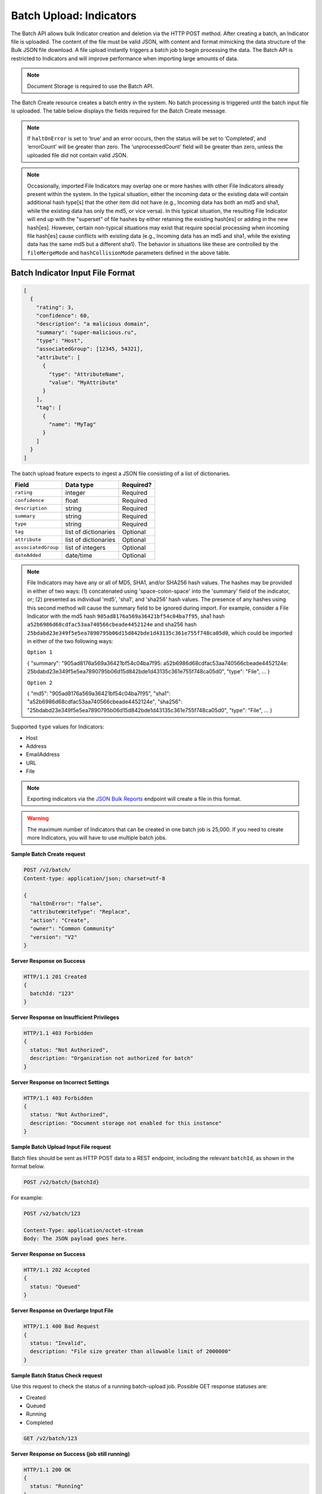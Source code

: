 Batch Upload: Indicators
------------------------

The Batch API allows bulk Indicator creation and deletion via the HTTP
POST method. After creating a batch, an Indicator file is uploaded. The
content of the file must be valid JSON, with content and format
mimicking the data structure of the Bulk JSON file download. A file
upload instantly triggers a batch job to begin processing the data. The
Batch API is restricted to Indicators and will improve performance when
importing large amounts of data.

.. note:: Document Storage is required to use the Batch API.

The Batch Create resource creates a batch entry in the system. No batch processing is triggered until the batch input file is uploaded. The table below displays the fields required for the Batch Create message.

+-----------------------+----------+------------------------------+-------------------+--------------------------------------------------------------------------------------------------------------------------------------------------+
| BatchConfig Parameter | Required | Applicable Batch Version (s) |       Value       | Description                                                                                                                                      |
+=======================+==========+==============================+===================+==================================================================================================================================================+
| version               |    No    |              NA              |    V1 (default)   | Basic functionality: For Indicator import only with limited available features/settings                                                          |
+-----------------------+----------+------------------------------+-------------------+--------------------------------------------------------------------------------------------------------------------------------------------------+
|                       |          |                              |         V2        | Enhanced functionality: Allows import of Group items, Associations, and other options as described below                                         |
+-----------------------+----------+------------------------------+-------------------+--------------------------------------------------------------------------------------------------------------------------------------------------+
| owner                 |    Yes   |             V1, V2           |       <name>      | The name of the Organization, Community or Source in which to import/modify data                                                                 |
+-----------------------+----------+------------------------------+-------------------+--------------------------------------------------------------------------------------------------------------------------------------------------+
| haltOnError           |    Yes   |             V1, V2           |       TRUE        | Batch process stops processing entire batch first time it reaches an error during processing.                                                    |
+-----------------------+----------+------------------------------+-------------------+--------------------------------------------------------------------------------------------------------------------------------------------------+
|                       |          |                              |       FALSE       | Batch process attempts to continue after encountering problems during processing.                                                                |
+-----------------------+----------+------------------------------+-------------------+--------------------------------------------------------------------------------------------------------------------------------------------------+
| action                |    Yes   |             V1, V2           |       Create      | Creates new, or modifies, existing data in the specified Owner                                                                                   |
+-----------------------+----------+------------------------------+-------------------+--------------------------------------------------------------------------------------------------------------------------------------------------+
|                       |          |                              |       Delete      | Deletes existing data in the specified Owner that matches any of the incoming batch data                                                         |
+-----------------------+----------+------------------------------+-------------------+--------------------------------------------------------------------------------------------------------------------------------------------------+
| attributeWriteType    |    Yes   |             V1, V2           |       Append*     | Incoming Attributes will add to those that may already be present on existing data (may cause duplicates; redundancy checking is NOT performed). |
+-----------------------+----------+------------------------------+-------------------+--------------------------------------------------------------------------------------------------------------------------------------------------+
|                       |          |                              |       Replace     | Attributes will be removed from existing data before adding incoming Attributes.                                                                 |
+-----------------------+----------+------------------------------+-------------------+--------------------------------------------------------------------------------------------------------------------------------------------------+
|                       |          |                              |       Static      | Incoming Attributes will be ignored, leaving any that may already be present on existing data alone.                                             |
+-----------------------+----------+------------------------------+-------------------+--------------------------------------------------------------------------------------------------------------------------------------------------+
| tagWriteType          |    No    |             V2               |       Append      | Incoming Tags will add to those that may already be present on existing data.                                                                    |
+-----------------------+----------+------------------------------+-------------------+--------------------------------------------------------------------------------------------------------------------------------------------------+
|                       |          |                              | Replace (default) | Tags will be removed from existing data before adding incoming Tags.                                                                             |
+-----------------------+----------+----------------------------- +-------------------+--------------------------------------------------------------------------------------------------------------------------------------------------+
| securityLabelWriteType|    No    |             V2               |       Append      | Incoming Security Labels will add to those that may already be present on existing data.                                                         |
+-----------------------+----------+------------------------------+-------------------+--------------------------------------------------------------------------------------------------------------------------------------------------+
|                       |          |                              | Replace (default) | Security Labels will be removed from existing data before adding incoming Security Labels.                                                       |
+-----------------------+----------+----------------------------- +-------------------+--------------------------------------------------------------------------------------------------------------------------------------------------+
| fileMergeMode         |    No    |             V2               |    Distribute     | Rating, Confidence, Tags, Attributes, etc., from incoming file hashes are applied to all matching Indicators (up to 3 possible).                 |
+-----------------------+----------+------------------------------|-------------------+--------------------------------------------------------------------------------------------------------------------------------------------------+
|                       |          |                              |  Merge (default)  | Combines multiple existing Indicators (if present) into one, if incoming file Indicators correlate two or more previously separate hashes        | 
+-----------------------+----------+------------------------------|-------------------+--------------------------------------------------------------------------------------------------------------------------------------------------+
|                       |          |                              |       Split       | Inhibits a merge and, instead, splits the incoming data out across any offending Indicators                                                      | 
+-----------------------+----------+------------------------------|-------------------+--------------------------------------------------------------------------------------------------------------------------------------------------+
|                       |          |                              |  IgnoreIncoming   | Drops incoming Indicator from the import, leaving pre-existing data the same as it was before importing offending Indicator                      | 
+-----------------------+----------+------------------------------+-------------------+--------------------------------------------------------------------------------------------------------------------------------------------------+
| hashCollisionMode   | Split           | Inhibits a merge and, instead, splits the incoming data out across any offending Indicators                                      |
+---------------------+-----------------+----------------------------------------------------------------------------------------------------------------------------------+
|                     | IgnoreIncoming  | Drops incoming Indicator from the import, leaving pre-existing data same as it was before importing offending Indicator          |
+---------------------+-----------------+----------------------------------------------------------------------------------------------------------------------------------+
|                     | IgnoreExisting  | If conflict exists between two or more existing Indicators, existing file Indicators that caused conflict are deleted.           |
+---------------------+-----------------+----------------------------------------------------------------------------------------------------------------------------------+
|                     | FavorIncoming   | Favors hashes in incoming data, overwriting hashes that conflicted within existing data                                          |
+---------------------+-----------------+----------------------------------------------------------------------------------------------------------------------------------+
|                     | FavorExisting   | Favors hashes in existing data, ignoring hashes that conflicted from incoming data                                               |
+---------------------+-----------------+----------------------------------------------------------------------------------------------------------------------------------+

.. note:: If ``haltOnError`` is set to ‘true’ and an error occurs, then the status will be set to ‘Completed’, and ‘errorCount’ will be greater than zero. The ‘unprocessedCount’ field will be greater than zero, unless the uploaded file did not contain valid JSON.

.. note:: Occasionally, imported File Indicators may overlap one or more hashes with other File Indicators already present within the system. In the typical situation, either the incoming data or the existing data will contain additional hash type[s] that the other item did not have (e.g., Incoming data has both an md5 and sha1, while the existing data has only the md5, or vice versa). In this typical situation, the resulting File Indicator will end up with the "superset" of file hashes by either retaining the existing hash[es] or adding in the new hash[es]. However, certain non-typical situations may exist that require special processing when incoming file hash[es] cause conflicts with existing data (e.g., Incoming data has an md5 and sha1, while the existing data has the same md5 but a different sha1). The behavior in situations like these are controlled by the ``fileMergeMode`` and ``hashCollisionMode`` parameters defined in the above table.

Batch Indicator Input File Format
^^^^^^^^^^^^^^^^^^^^^^^^^^^^^^^^^

.. code:: json

    [
      {
        "rating": 3,
        "confidence": 60,
        "description": "a malicious domain",
        "summary": "super-malicious.ru",
        "type": "Host",
        "associatedGroup": [12345, 54321],
        "attribute": [
          {
            "type": "AttributeName",
            "value": "MyAttribute"
          }
        ],
        "tag": [
          {
            "name": "MyTag"
          }
        ]
      }
    ]

The batch upload feature expects to ingest a JSON file consisting of a
list of dictionaries.

+----------------------+----------------------+-----------+
| Field                | Data type            | Required? |
+======================+======================+===========+
| ``rating``           | integer              | Required  |
+----------------------+----------------------+-----------+
| ``confidence``       | float                | Required  |
+----------------------+----------------------+-----------+
| ``description``      | string               | Required  |
+----------------------+----------------------+-----------+
| ``summary``          | string               | Required  |
+----------------------+----------------------+-----------+
| ``type``             | string               | Required  |
+----------------------+----------------------+-----------+
| ``tag``              | list of dictionaries | Optional  |
+----------------------+----------------------+-----------+
| ``attribute``        | list of dictionaries | Optional  |
+----------------------+----------------------+-----------+
| ``associatedGroup``  | list of integers     | Optional  |
+----------------------+----------------------+-----------+
| ``dateAdded``        | date/time            | Optional  |
+----------------------+----------------------+-----------+

.. note:: File Indicators may have any or all of MD5, SHA1, and/or SHA256 hash values. The hashes may be provided in either of two ways: (1) concatenated using 'space-colon-space' into the 'summary' field of the indicator, or; (2) presented as individual 'md5', 'sha1', and 'sha256' hash values. The presence of any hashes using this second method will cause the summary field to be ignored during import. For example, consider a File Indicator with the md5 hash ``905ad8176a569a36421bf54c04ba7f95``, sha1 hash ``a52b6986d68cdfac53aa740566cbeade4452124e`` and sha256 hash ``25bdabd23e349f5e5ea7890795b06d15d842bde1d43135c361e755f748ca05d0``, which could be imported in either of the two following ways:

   ``Option 1``
   
   {
   "summary": "905ad8176a569a36421bf54c04ba7f95: a52b6986d68cdfac53aa740566cbeade4452124e:
   25bdabd23e349f5e5ea7890795b06d15d842bde1d43135c361e755f748ca05d0",
   "type": "File",
   ...
   }
   
   ``Option 2``
   
   {
   "md5": "905ad8176a569a36421bf54c04ba7f95",
   "sha1": "a52b6986d68cdfac53aa740566cbeade4452124e",
   "sha256": "25bdabd23e349f5e5ea7890795b06d15d842bde1d43135c361e755f748ca05d0",
   "type": "File",
   ...
   }        

Supported ``type`` values for Indicators:

-  Host
-  Address
-  EmailAddress
-  URL
-  File

.. note:: Exporting indicators via the `JSON Bulk Reports <https://docs.threatconnect.com/en/latest/rest_api/indicators/indicators.html#json-bulk-reports>`__ endpoint will create a file in this format.

.. warning:: The maximum number of Indicators that can be created in one batch job is 25,000. If you need to create more Indicators, you will have to use multiple batch jobs.

**Sample Batch Create request**

.. code::

    POST /v2/batch/
    Content-type: application/json; charset=utf-8

    {
      "haltOnError": "false",
      "attributeWriteType": "Replace",
      "action": "Create",
      "owner": "Common Community"
      "version": "V2"
    }

**Server Response on Success**

.. code::

    HTTP/1.1 201 Created
    {
      batchId: "123"
    }

**Server Response on Insufficient Privileges**

.. code::

    HTTP/1.1 403 Forbidden
    {
      status: "Not Authorized",
      description: "Organization not authorized for batch"
    }

**Server Response on Incorrect Settings**

.. code::

    HTTP/1.1 403 Forbidden
    {
      status: "Not Authorized",
      description: "Document storage not enabled for this instance"
    }

**Sample Batch Upload Input File request**

Batch files should be sent as HTTP POST data to a REST endpoint, including the relevant ``batchId``, as shown in the format below.

.. code::

    POST /v2/batch/{batchId}

For example:

.. code::

    POST /v2/batch/123

    Content-Type: application/octet-stream
    Body: The JSON payload goes here.

**Server Response on Success**

.. code::

    HTTP/1.1 202 Accepted
    {
      status: "Queued"
    }

**Server Response on Overlarge Input File**

.. code::

    HTTP/1.1 400 Bad Request
    {
      status: "Invalid",
      description: "File size greater than allowable limit of 2000000"
    }

**Sample Batch Status Check request**

Use this request to check the status of a running batch-upload job. Possible GET response statuses are:

-  Created
-  Queued
-  Running
-  Completed

.. code::

    GET /v2/batch/123

**Server Response on Success (job still running)**

.. code::

    HTTP/1.1 200 OK
    {
      status: "Running"
    }

**Server Response on Success (job finished)**

.. code::

    HTTP/1.1 200 OK
    {
      status: "Completed",
      errorCount: 3420,
      successCount: 405432,
      unprocessCount: 0
    }

**Sample Batch Error Message request**

.. code::

    GET /v2/batch/123/errors

**Server Response on Success (job still running)**

.. code::

    HTTP/1.1 400 Bad Request
    {
      status: "Invalid",
      description: "Batch still in Running state"
    }

**Server Response on Success (job finished)**

.. code::

    HTTP/1.1 200 OK
    Content-Type: application/octet-stream ; boundary=
    Content-Length:
    Content-Encoding: gzip

.. note:: Batch jobs that end in partial failures will have an error file with a response having a 'reason text', which includes Tag, Attribute, or Indicator errors (fail on first).
